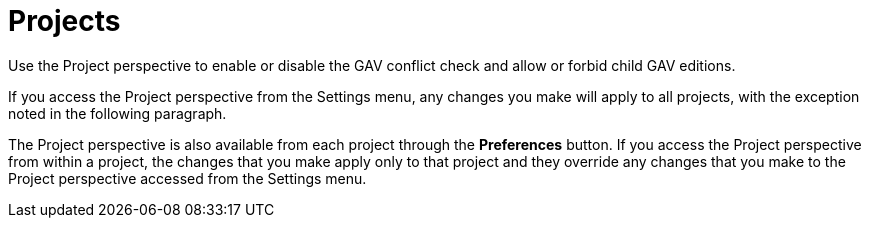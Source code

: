 [[con-business-central-settings-project]]
= Projects

Use the Project perspective to enable or disable the GAV conflict check and allow or forbid child GAV editions. 

If you access the Project perspective from the Settings menu, any changes you make will apply to all projects, with the exception noted in the following paragraph.

The Project perspective is also available from each project through the *Preferences* button. If you access the Project perspective from within a project, the changes that you make apply only to that project and they override any changes that you make to the Project perspective accessed from the Settings menu.
